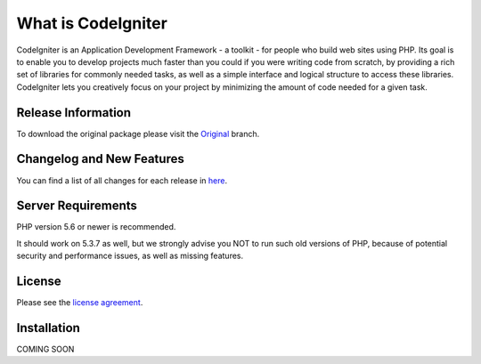 ###################
What is CodeIgniter
###################

CodeIgniter is an Application Development Framework - a toolkit - for people
who build web sites using PHP. Its goal is to enable you to develop projects
much faster than you could if you were writing code from scratch, by providing
a rich set of libraries for commonly needed tasks, as well as a simple
interface and logical structure to access these libraries. CodeIgniter lets
you creatively focus on your project by minimizing the amount of code needed
for a given task.

*******************
Release Information
*******************

To download the
original package please visit the `Original
<https://github.com/awanz/CodeIgniter-Custom>`_ branch.

**************************
Changelog and New Features
**************************

You can find a list of all changes for each release in `here <https://github.com/awanz/CodeIgniter-Custom/blob/original/read-me-custom-list.txt>`_.

*******************
Server Requirements
*******************

PHP version 5.6 or newer is recommended.

It should work on 5.3.7 as well, but we strongly advise you NOT to run
such old versions of PHP, because of potential security and performance
issues, as well as missing features.

*******
License
*******

Please see the `license
agreement <https://github.com/awanz/CodeIgniter-Custom/blob/original/license.txt>`_.

************
Installation
************

COMING SOON